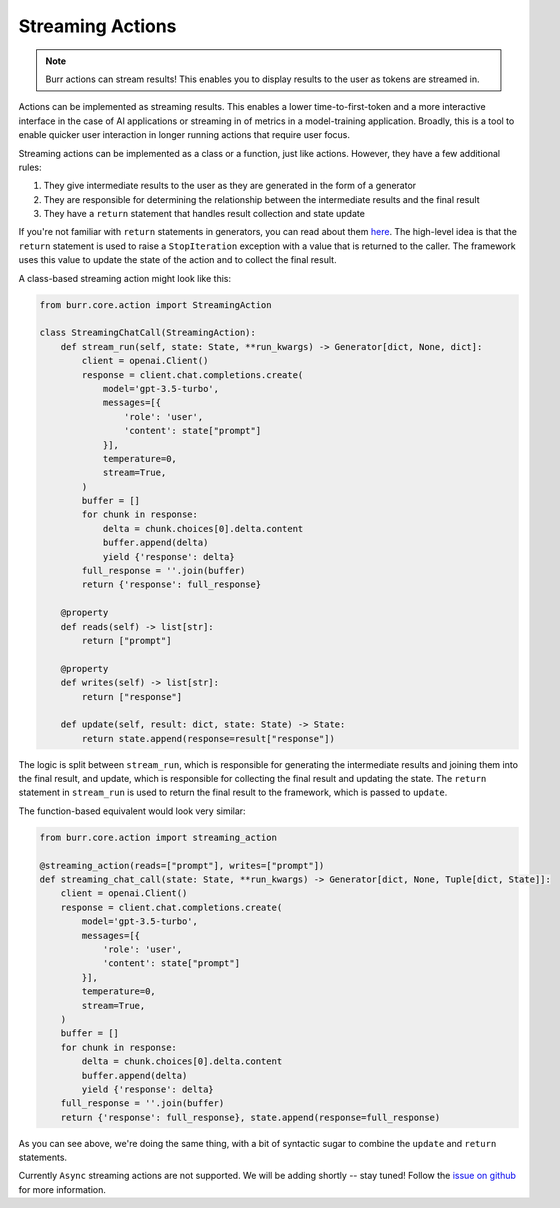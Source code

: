 =================
Streaming Actions
=================

.. _streaming_actions:

.. note::

    Burr actions can stream results! This enables you to display results to the user as
    tokens are streamed in.

Actions can be implemented as streaming results. This enables a lower time-to-first-token and a more interactive
interface in the case of AI applications or streaming in of metrics in a model-training application. Broadly,
this is a tool to enable quicker user interaction in longer running actions that require user focus.

Streaming actions can be implemented as a class or a function, just like actions. However, they have a few additional rules:

#. They give intermediate results to the user as they are generated in the form of a generator
#. They are responsible for determining the relationship between the intermediate results and the final result
#. They have a ``return`` statement that handles result collection and state update

If you're not familiar with ``return`` statements in generators, you can read about them `here <https://www.python.org/dev/peps/pep-0380/>`_.
The high-level idea is that the ``return`` statement is used to raise a ``StopIteration`` exception with a value that is returned to the caller.
The framework uses this value to update the state of the action and to collect the final result.

A class-based streaming action might look like this:

.. code-block:: python

    from burr.core.action import StreamingAction

    class StreamingChatCall(StreamingAction):
        def stream_run(self, state: State, **run_kwargs) -> Generator[dict, None, dict]:
            client = openai.Client()
            response = client.chat.completions.create(
                model='gpt-3.5-turbo',
                messages=[{
                    'role': 'user',
                    'content': state["prompt"]
                }],
                temperature=0,
                stream=True,
            )
            buffer = []
            for chunk in response:
                delta = chunk.choices[0].delta.content
                buffer.append(delta)
                yield {'response': delta}
            full_response = ''.join(buffer)
            return {'response': full_response}

        @property
        def reads(self) -> list[str]:
            return ["prompt"]

        @property
        def writes(self) -> list[str]:
            return ["response"]

        def update(self, result: dict, state: State) -> State:
            return state.append(response=result["response"])

The logic is split between ``stream_run``, which is responsible for generating the intermediate results and
joining them into the final result, and update, which is responsible for collecting the final result and
updating the state. The ``return`` statement in ``stream_run`` is used to return the final result to the framework,
which is passed to ``update``.

The function-based equivalent would look very similar:

.. code-block:: python

    from burr.core.action import streaming_action

    @streaming_action(reads=["prompt"], writes=["prompt"])
    def streaming_chat_call(state: State, **run_kwargs) -> Generator[dict, None, Tuple[dict, State]]:
        client = openai.Client()
        response = client.chat.completions.create(
            model='gpt-3.5-turbo',
            messages=[{
                'role': 'user',
                'content': state["prompt"]
            }],
            temperature=0,
            stream=True,
        )
        buffer = []
        for chunk in response:
            delta = chunk.choices[0].delta.content
            buffer.append(delta)
            yield {'response': delta}
        full_response = ''.join(buffer)
        return {'response': full_response}, state.append(response=full_response)

As you can see above, we're doing the same thing, with a bit of syntactic sugar to combine the ``update`` and ``return`` statements.

Currently ``Async`` streaming actions are not supported. We will be adding shortly -- stay tuned! Follow the `issue on github <https://github.com/DAGWorks-Inc/burr/issues/64>`_ for more information.
